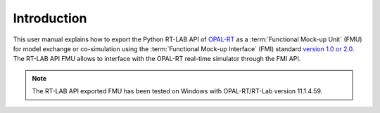 .. highlight:: rest

.. _introduction:

Introduction
============

This user manual explains how to export the Python RT-LAB API of 
`OPAL-RT <https://www.opal-rt.com/>`_ as a :term:`Functional Mock-up Unit` (FMU) for  
model exchange or co-simulation using the :term:`Functional Mock-up Interface` (FMI) 
standard `version 1.0 or 2.0 <https://www.fmi-standard.org>`_.
The RT-LAB API FMU allows to interface with the OPAL-RT real-time simulator through the FMI API.

.. note::

   The RT-LAB API exported FMU has been tested on Windows with OPAL-RT/RT-Lab version 11.1.4.59. 

    
   

